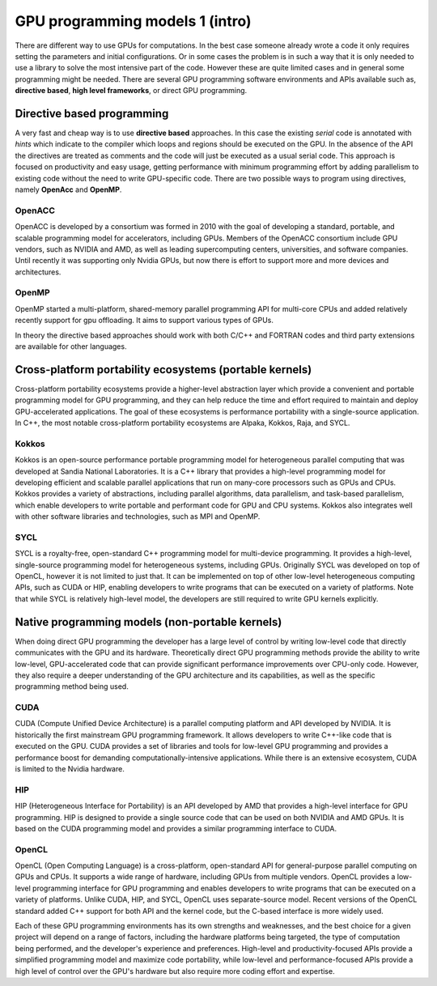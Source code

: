 .. _gpu-software:

GPU programming models 1 (intro)
=========================

.. questions::

   - q1
   - q2

.. objectives::

   - o1
   - o2

.. instructor-note::

   - X min teaching
   - X min exercises

There are different way to use GPUs for computations. In the best case someone already wrote a code it only requires setting the parameters and initial configurations. Or in some cases the problem is in such a way that it is only needed to use a library to solve the most intensive part of the code. 
However these are quite limited cases and in general some programming might be needed. There are several GPU programming software environments and APIs available such as, **directive based**, **high level frameworks**, or direct GPU programming. 


Directive based programming
---------------------------
A very fast and cheap way is to use **directive based** approaches. In this case the existing *serial* code is annotated with *hints* which indicate to the compiler which loops and regions should be executed on the GPU. In the absence of the API the directives are treated as comments and the code will just be executed as a usual serial code.  This approach is focused on productivity and easy usage, getting performance with minimum programming effort  by adding parallelism to existing code without the need to write GPU-specific code. There are two possible ways to program using directives, namely **OpenAcc** and **OpenMP**.


OpenACC
~~~~~~~~

OpenACC is  developed by a consortium was formed in 2010 with the goal of developing a standard, portable, and scalable programming model for accelerators, including GPUs. Members of the OpenACC consortium include GPU vendors, such as NVIDIA and AMD, as well as leading supercomputing centers, universities, and software companies. Until recently it was supporting only Nvidia GPUs, but now there is effort to support more and more devices and architectures.

OpenMP
~~~~~~~

OpenMP started a multi-platform, shared-memory parallel programming API for multi-core CPUs and added relatively recently support for gpu offloading. It aims to support various types of GPUs. 

In theory the directive based approaches should work with both C/C++ and FORTRAN codes and third party extensions are available for other languages. 

Cross-platform portability ecosystems (portable kernels)
---------------------

Cross-platform portability ecosystems provide a higher-level abstraction layer which provide a convenient and portable programming model for GPU programming, and they can help reduce the time and effort required to maintain and deploy GPU-accelerated applications. The goal of these ecosystems is performance portability with a single-source application. In C++, the most notable cross-platform portability ecosystems are Alpaka, Kokkos, Raja, and SYCL.

Kokkos
~~~~~~

Kokkos is an open-source performance portable programming model for heterogeneous parallel computing that was developed at Sandia National Laboratories. It is a C++ library that provides a high-level programming model for developing efficient and scalable parallel applications that run on many-core processors such as GPUs and CPUs. Kokkos provides a variety of abstractions, including parallel algorithms, data parallelism, and task-based parallelism, which enable developers to write portable and performant code for GPU and CPU systems. Kokkos also integrates well with other software libraries and technologies, such as MPI and OpenMP.

SYCL
~~~~ 
SYCL is a royalty-free, open-standard C++ programming model for multi-device programming. It provides a high-level, single-source programming model for heterogeneous systems, including GPUs. Originally SYCL was developed on top of OpenCL, however it is not limited to just that. It can be implemented on top of other low-level heterogeneous computing APIs, such as CUDA or HIP, enabling developers to write programs that can be executed on a variety of platforms. Note that while SYCL is relatively high-level model, the developers are still required to write GPU kernels explicitly.


Native programming models (non-portable kernels)
----------------------

When doing direct GPU programming the developer has a large level of control by writing low-level code that directly communicates with the GPU and its hardware. Theoretically direct GPU programming methods provide the ability to write low-level, GPU-accelerated code that can provide significant performance improvements over CPU-only code. However, they also require a deeper understanding of the GPU architecture and its capabilities, as well as the specific programming method being used.

CUDA
~~~~
CUDA (Compute Unified Device Architecture) is a parallel computing platform and API developed by NVIDIA. It is historically the first mainstream GPU programming framework. It allows developers to write C++-like code that is executed on the GPU. CUDA provides a set of libraries and tools for low-level GPU programming and provides a performance boost for demanding computationally-intensive applications. While there is an extensive ecosystem, CUDA is limited to the Nvidia hardware.

HIP
~~~
HIP (Heterogeneous Interface for Portability) is an API developed by AMD that provides a high-level interface for GPU programming. HIP is designed to provide a single source code that can be used on both NVIDIA and AMD GPUs. It is based on the CUDA programming model and provides a similar programming interface to CUDA.

OpenCL
~~~~~~
OpenCL (Open Computing Language) is a cross-platform, open-standard API for general-purpose parallel computing on GPUs and CPUs. It supports a wide range of hardware, including GPUs from multiple vendors. OpenCL provides a low-level programming interface for GPU programming and enables developers to write programs that can be executed on a variety of platforms. Unlike CUDA, HIP, and SYCL, OpenCL uses separate-source model. Recent versions of the OpenCL standard added C++ support for both API and the kernel code, but the C-based interface is more widely used.

Each of these GPU programming environments has its own strengths and weaknesses, and the best choice for a given project will depend on a range of factors, including the hardware platforms being targeted, the type of computation being performed, and the developer's experience and preferences. High-level and productivity-focused APIs provide a simplified programming model and  maximize code portability, while low-level and performance-focused APIs provide a high level of control over the GPU's hardware but also require more coding effort and expertise.


.. keypoints::

   - k1
   - k2
